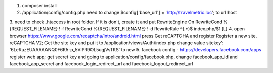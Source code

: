 1. composer install
2. /application/config/config.php need to change $config['base_url'] = 'http://travelmetric.loc'; to url host
3. need to check .htaccess in root folder. If it is don't, create it and put
RewriteEngine On
RewriteCond %{REQUEST_FILENAME} !-f
RewriteCond %{REQUEST_FILENAME} !-d
RewriteRule ^(.*)$ index.php/$1 [L]
4. open browser https://www.google.com/recaptcha/intro/android.html press Get reCAPTCHA
and register Register a new site, reCAPTCHA V2; Get the site key and put it to 
/application/views/Auth/index.php change value sitekey': '6LeRuzEUAAAAANQ0F6K5-p_5VIPR9OL5ugjVsTKS' to new
5. facebook config - https://developers.facebook.com/apps register web app; get secret key and 
going to application/config/facebook.php,  change facebook_app_id and facebook_app_secret and facebook_login_redirect_url and facebook_logout_redirect_url
